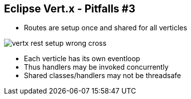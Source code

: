 ++++
<section>
<h2><span class="component">Eclipse Vert.x</span> - Pitfalls #3</h2>
++++

* Routes are setup once and shared for all verticles

image::vertx-rest-setup-wrong-cross.png[]

++++
    <aside class="notes">
        <ul>
            <li>Each verticle has its own eventloop</li>
            <li>Thus handlers may be invoked concurrently</li>
            <li>Shared classes/handlers may not be threadsafe</li>
        </ul>
    </aside>
</section>
++++